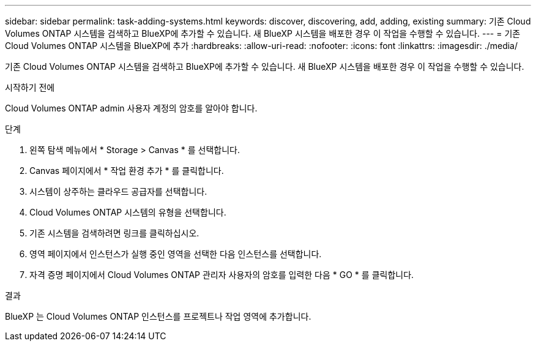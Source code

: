 ---
sidebar: sidebar 
permalink: task-adding-systems.html 
keywords: discover, discovering, add, adding, existing 
summary: 기존 Cloud Volumes ONTAP 시스템을 검색하고 BlueXP에 추가할 수 있습니다. 새 BlueXP 시스템을 배포한 경우 이 작업을 수행할 수 있습니다. 
---
= 기존 Cloud Volumes ONTAP 시스템을 BlueXP에 추가
:hardbreaks:
:allow-uri-read: 
:nofooter: 
:icons: font
:linkattrs: 
:imagesdir: ./media/


[role="lead"]
기존 Cloud Volumes ONTAP 시스템을 검색하고 BlueXP에 추가할 수 있습니다. 새 BlueXP 시스템을 배포한 경우 이 작업을 수행할 수 있습니다.

.시작하기 전에
Cloud Volumes ONTAP admin 사용자 계정의 암호를 알아야 합니다.

.단계
. 왼쪽 탐색 메뉴에서 * Storage > Canvas * 를 선택합니다.
. Canvas 페이지에서 * 작업 환경 추가 * 를 클릭합니다.
. 시스템이 상주하는 클라우드 공급자를 선택합니다.
. Cloud Volumes ONTAP 시스템의 유형을 선택합니다.
. 기존 시스템을 검색하려면 링크를 클릭하십시오.


ifdef::aws[]

를 누릅니다image:screenshot_discover_redesign.png["기존 Cloud Volumes ONTAP 시스템을 검색하는 링크를 보여 주는 스크린샷"]

endif::aws[]

. 영역 페이지에서 인스턴스가 실행 중인 영역을 선택한 다음 인스턴스를 선택합니다.
. 자격 증명 페이지에서 Cloud Volumes ONTAP 관리자 사용자의 암호를 입력한 다음 * GO * 를 클릭합니다.


.결과
BlueXP 는 Cloud Volumes ONTAP 인스턴스를 프로젝트나 작업 영역에 추가합니다.
